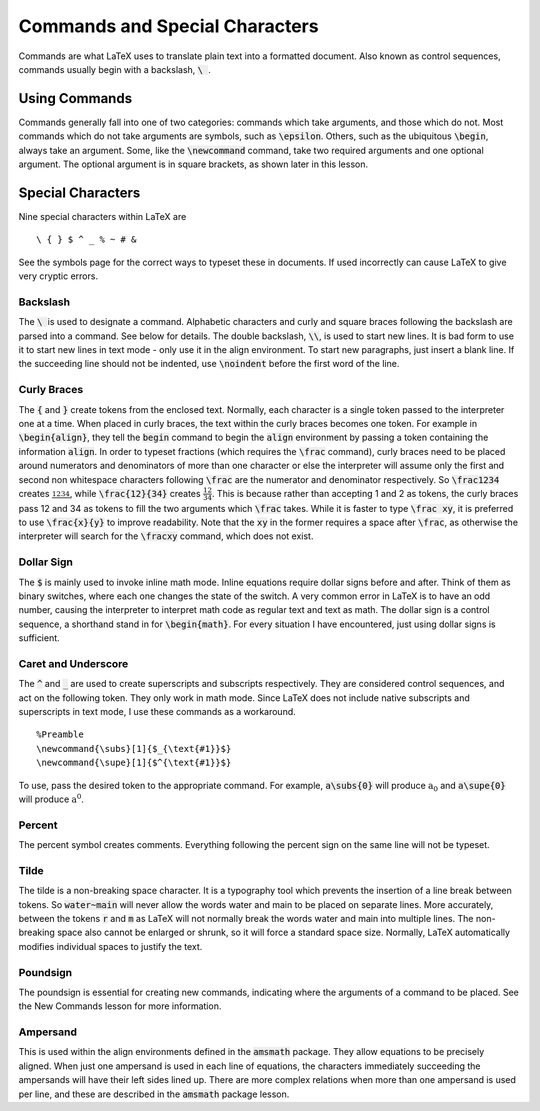 ===============================
Commands and Special Characters
===============================
Commands are what LaTeX uses to translate plain text into a formatted document. Also known as control sequences, commands usually begin with a backslash, :code:`\ `.


Using Commands
==============
Commands generally fall into one of two categories: commands which take arguments, and those which do not. Most commands which do not take arguments are symbols, such as :code:`\epsilon`. Others, such as the ubiquitous :code:`\begin`, always take an argument. Some, like the :code:`\newcommand` command, take two required arguments and one optional argument. The optional argument is in square brackets, as shown later in this lesson.

Special Characters
==================
Nine special characters within LaTeX are

::
   
   \ { } $ ^ _ % ~ # &


See the symbols page for the correct ways to typeset these in documents. If used incorrectly can cause LaTeX to give very cryptic errors.

Backslash
---------
The :code:`\ ` is used to designate a command. Alphabetic characters and curly and square braces following the backslash are parsed into a command. See below for details. The double backslash, :code:`\\`, is used to start new lines. It is bad form to use it to start new lines in text mode - only use it in the align environment. To start new paragraphs, just insert a blank line. If the succeeding line should not be indented, use :code:`\noindent` before the first word of the line.

Curly Braces
------------
The :code:`{` and :code:`}` create tokens from the enclosed text. Normally, each character is a single token passed to the interpreter one at a time. When placed in curly braces, the text within the curly braces becomes one token. For example in :code:`\begin{align}`, they tell the :code:`begin` command to begin the :code:`align` environment by passing a token containing the information :code:`align`. In order to typeset fractions (which requires the :code:`\frac` command), curly braces need to be placed around numerators and denominators of more than one character or else the interpreter will assume only the first and second non whitespace characters following :code:`\frac` are the numerator and denominator respectively. So :code:`\frac1234` creates :math:`\frac1234`, while :code:`\frac{12}{34}` creates :math:`\frac{12}{34}`. This is because rather than accepting 1 and 2 as tokens, the curly braces pass 12 and 34 as tokens to fill the two arguments which :code:`\frac` takes. While it is faster to type :code:`\frac xy`, it is preferred to use :code:`\frac{x}{y}` to improve readability. Note that the :code:`xy` in the former requires a space after :code:`\frac`, as otherwise the interpreter will search for the :code:`\fracxy` command, which does not exist.

Dollar Sign
-----------
The :code:`$` is mainly used to invoke inline math mode. Inline equations require dollar signs before and after. Think of them as binary switches, where each one changes the state of the switch. A very common error in LaTeX is to have an odd number, causing the interpreter to interpret math code as regular text and text as math. The dollar sign is a control sequence, a shorthand stand in for :code:`\begin{math}`. For every situation I have encountered, just using dollar signs is sufficient.

Caret and Underscore
--------------------
The :code:`^` and :code:`_` are used to create superscripts and subscripts respectively. They are considered control sequences, and act on the following token. They only work in math mode. Since LaTeX does not include native subscripts and superscripts in text mode, I use these commands as a workaround.

::
   
   %Preamble
   \newcommand{\subs}[1]{$_{\text{#1}}$}
   \newcommand{\supe}[1]{$^{\text{#1}}$}


To use, pass the desired token to the appropriate command. For example, :code:`a\subs{0}` will produce :math:`\text{a}_\text{0}` and :code:`a\supe{0}` will produce :math:`\text{a}^\text{0}`.

Percent
-------
The percent symbol creates comments. Everything following the percent sign on the same line will not be typeset.

Tilde
-----
The tilde is a non-breaking space character. It is a typography tool which prevents the insertion of a line break between tokens. So :code:`water~main` will never allow the words water and main to be placed on separate lines. More accurately, between the tokens :code:`r` and :code:`m` as LaTeX will not normally break the words water and main into multiple lines. The non-breaking space also cannot be enlarged or shrunk, so it will force a standard space size. Normally, LaTeX automatically modifies individual spaces to justify the text.

Poundsign
---------
The poundsign is essential for creating new commands, indicating where the arguments of a command to be placed. See the New Commands lesson for more information.

Ampersand
---------
This is used within the align environments defined in the :code:`amsmath` package. They allow equations to be precisely aligned. When just one ampersand is used in each line of equations, the characters immediately succeeding the ampersands will have their left sides lined up. There are more complex relations when more than one ampersand is used per line, and these are described in the :code:`amsmath` package lesson.



